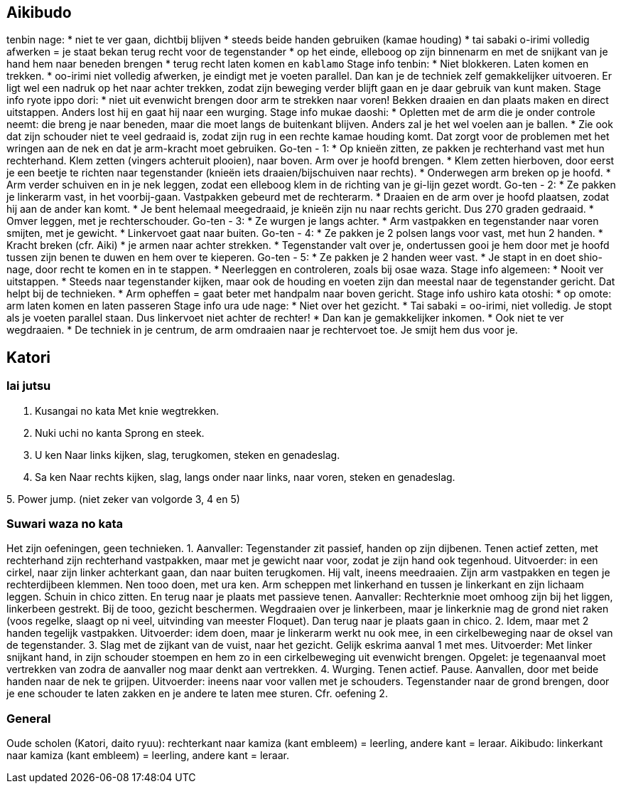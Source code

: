 == Aikibudo
tenbin nage:
* niet te ver gaan, dichtbij blijven
* steeds beide handen gebruiken (kamae houding)
* tai sabaki o-irimi volledig afwerken = je staat bekan terug recht voor de tegenstander
* op het einde, elleboog op zijn binnenarm en met de snijkant van je hand hem naar beneden brengen
* terug recht laten komen en `kablamo`
Stage info tenbin:
* Niet blokkeren. Laten komen en trekken. 
* oo-irimi niet volledig afwerken, je eindigt met je voeten parallel. Dan kan je de techniek zelf gemakkelijker uitvoeren. Er ligt wel een nadruk op het naar achter trekken, zodat zijn beweging verder blijft gaan en je daar gebruik van kunt maken.
Stage info ryote ippo dori:
* niet uit evenwicht brengen door arm te strekken naar voren! Bekken draaien en dan plaats maken en direct uitstappen. Anders lost hij en gaat hij naar een wurging.
Stage info mukae daoshi:
* Opletten met de arm die je onder controle neemt: die breng je naar beneden, maar die moet langs de buitenkant blijven. Anders zal je het wel voelen aan je ballen.
* Zie ook dat zijn schouder niet te veel gedraaid is, zodat zijn rug in een rechte kamae houding komt. Dat zorgt voor de problemen met het wringen aan de nek en dat je arm-kracht moet gebruiken.
Go-ten - 1:
* Op knieën zitten, ze pakken je rechterhand vast met hun rechterhand. Klem zetten (vingers achteruit plooien), naar boven. Arm over je hoofd brengen.
* Klem zetten hierboven, door eerst je een beetje te richten naar tegenstander (knieën iets draaien/bijschuiven naar rechts).
* Onderwegen arm breken op je hoofd.
* Arm verder schuiven en in je nek leggen, zodat een elleboog klem in de richting van je gi-lijn gezet wordt.
Go-ten - 2:
* Ze pakken je linkerarm vast, in het voorbij-gaan. Vastpakken gebeurd met de rechterarm.
* Draaien en de arm over je hoofd plaatsen, zodat hij aan de ander kan komt.
* Je bent helemaal meegedraaid, je knieën zijn nu naar rechts gericht. Dus 270 graden gedraaid.
* Omver leggen, met je rechterschouder.
Go-ten - 3:
* Ze wurgen je langs achter.
* Arm vastpakken en tegenstander naar voren smijten, met je gewicht.
* Linkervoet gaat naar buiten.
Go-ten - 4:
* Ze pakken je 2 polsen langs voor vast, met hun 2 handen.
* Kracht breken (cfr. Aiki)
* je armen naar achter strekken.
* Tegenstander valt over je, ondertussen gooi je hem door met je hoofd tussen zijn benen te duwen
en hem over te kieperen.
Go-ten - 5:
* Ze pakken je 2 handen weer vast.
* Je stapt in en doet shio-nage, door recht te komen en in te stappen.
* Neerleggen en controleren, zoals bij osae waza.
Stage info algemeen:
* Nooit ver uitstappen.
* Steeds naar tegenstander kijken, maar ook de houding en voeten zijn dan meestal naar de tegenstander gericht. Dat helpt bij de technieken.
* Arm opheffen = gaat beter met handpalm naar boven gericht.
Stage info ushiro kata otoshi:
* op omote: arm laten komen en laten passeren
Stage info ura ude nage:
* Niet over het gezicht.
* Tai sabaki = oo-irimi, niet volledig. Je stopt als je voeten parallel staan. Dus linkervoet niet achter de rechter!
* Dan kan je gemakkelijker inkomen.
* Ook niet te ver wegdraaien.
* De techniek in je centrum, de arm omdraaien naar je rechtervoet toe. Je smijt hem dus voor je.

== Katori
=== Iai jutsu

1. Kusangai no kata
Met knie wegtrekken.

2. Nuki uchi no kanta
Sprong en steek.

3. U ken
Naar links kijken, slag, terugkomen, steken en genadeslag.

4. Sa ken
Naar rechts kijken, slag, langs onder naar links, naar voren, steken en genadeslag.

5. 
Power jump.
(niet zeker van volgorde 3, 4 en 5)

=== Suwari waza no kata

Het zijn oefeningen, geen technieken.
1. Aanvaller: Tegenstander zit passief, handen op zijn dijbenen. Tenen actief zetten, met rechterhand zijn rechterhand vastpakken, maar met je gewicht naar voor, zodat je zijn hand ook tegenhoud. Uitvoerder: in een cirkel, naar zijn linker achterkant gaan, dan naar buiten terugkomen. Hij valt, ineens meedraaien. Zijn arm vastpakken en tegen je rechterdijbeen klemmen. Nen tooo doen, met ura ken. Arm scheppen met linkerhand en tussen je linkerkant en zijn lichaam leggen. Schuin in chico zitten. En terug naar je plaats met passieve tenen. Aanvaller: Rechterknie moet omhoog zijn bij het liggen, linkerbeen gestrekt. Bij de tooo, gezicht beschermen. Wegdraaien over je linkerbeen, maar je linkerknie mag de grond niet raken (voos regelke, slaagt op ni veel, uitvinding van meester Floquet). Dan terug naar je plaats gaan in chico.
2. Idem, maar met 2 handen tegelijk vastpakken. Uitvoerder: idem doen, maar je linkerarm werkt nu ook mee, in een cirkelbeweging naar de oksel van de tegenstander.
3. Slag met de zijkant van de vuist, naar het gezicht. Gelijk eskrima aanval 1 met mes. Uitvoerder: Met linker snijkant hand, in zijn schouder stoempen en hem zo in een cirkelbeweging uit evenwicht brengen. Opgelet: je tegenaanval moet vertrekken van zodra de aanvaller nog maar denkt aan vertrekken.
4. Wurging. Tenen actief. Pause. Aanvallen, door met beide handen naar de nek te grijpen. Uitvoerder: ineens naar voor vallen met je schouders. Tegenstander naar de grond brengen, door je ene schouder te laten zakken en je andere te laten mee sturen. Cfr. oefening 2.

=== General

Oude scholen (Katori, daito ryuu): rechterkant naar kamiza (kant embleem) = leerling, andere kant = leraar.
Aikibudo: linkerkant naar kamiza (kant embleem) = leerling, andere kant = leraar.
